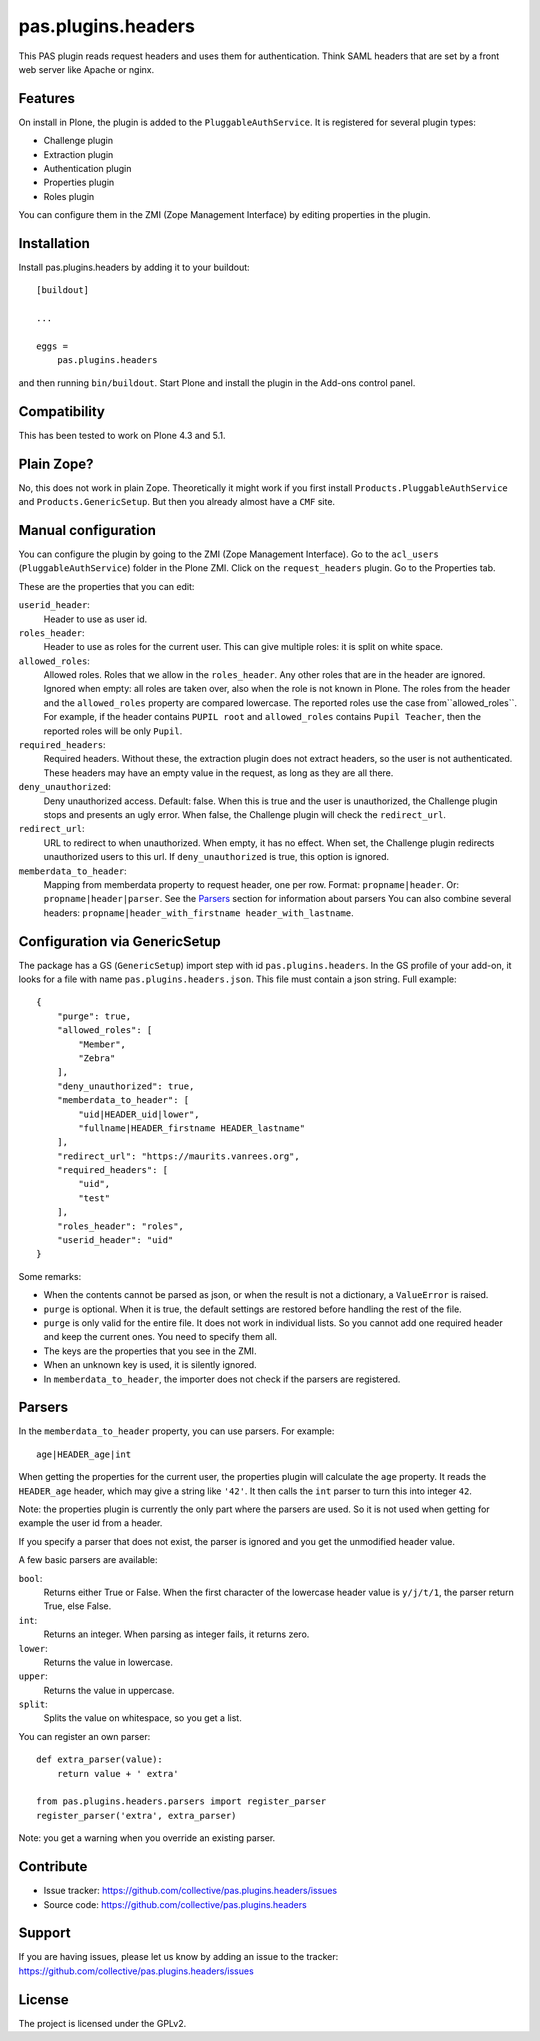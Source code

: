 .. This README is meant for consumption by humans and pypi. Pypi can render rst files so please do not use Sphinx features.
   If you want to learn more about writing documentation, please check out: http://docs.plone.org/about/documentation_styleguide.html
   This text does not appear on pypi or github. It is a comment.

===================
pas.plugins.headers
===================

This PAS plugin reads request headers and uses them for authentication.
Think SAML headers that are set by a front web server like Apache or nginx.


Features
--------

On install in Plone, the plugin is added to the ``PluggableAuthService``.
It is registered for several plugin types:

- Challenge plugin
- Extraction plugin
- Authentication plugin
- Properties plugin
- Roles plugin

You can configure them in the ZMI (Zope Management Interface) by editing properties in the plugin.


Installation
------------

Install pas.plugins.headers by adding it to your buildout::

    [buildout]

    ...

    eggs =
        pas.plugins.headers


and then running ``bin/buildout``.
Start Plone and install the plugin in the Add-ons control panel.


Compatibility
-------------

This has been tested to work on Plone 4.3 and 5.1.


Plain Zope?
-----------

No, this does not work in plain Zope.
Theoretically it might work if you first install ``Products.PluggableAuthService`` and ``Products.GenericSetup``.
But then you already almost have a ``CMF`` site.


Manual configuration
--------------------

You can configure the plugin by going to the ZMI (Zope Management Interface).
Go to the ``acl_users`` (``PluggableAuthService``) folder in the Plone ZMI.
Click on the ``request_headers`` plugin.
Go to the Properties tab.

These are the properties that you can edit:

``userid_header``:
    Header to use as user id.

``roles_header``:
    Header to use as roles for the current user.
    This can give multiple roles: it is split on white space.

``allowed_roles``:
    Allowed roles.
    Roles that we allow in the ``roles_header``.
    Any other roles that are in the header are ignored.
    Ignored when empty: all roles are taken over, also when the role is not known in Plone.
    The roles from the header and the ``allowed_roles`` property are compared lowercase.
    The reported roles use the case from``allowed_roles``.
    For example, if the header contains ``PUPIL root`` and ``allowed_roles`` contains ``Pupil Teacher``, then the reported roles will be only ``Pupil``.

``required_headers``:
    Required headers.
    Without these, the extraction plugin does not extract headers, so the user is not authenticated.
    These headers may have an empty value in the request, as long as they are all there.

``deny_unauthorized``:
    Deny unauthorized access.
    Default: false.
    When this is true and the user is unauthorized, the Challenge plugin stops and presents an ugly error.
    When false, the Challenge plugin will check the ``redirect_url``.

``redirect_url``:
    URL to redirect to when unauthorized.
    When empty, it has no effect.
    When set, the Challenge plugin redirects unauthorized users to this url.
    If ``deny_unauthorized`` is true, this option is ignored.

``memberdata_to_header``:
    Mapping from memberdata property to request header, one per row.
    Format: ``propname|header``.
    Or: ``propname|header|parser``.
    See the Parsers_ section for information about parsers
    You can also combine several headers:
    ``propname|header_with_firstname header_with_lastname``.


Configuration via GenericSetup
------------------------------

The package has a GS (``GenericSetup``) import step with id ``pas.plugins.headers``.
In the GS profile of your add-on, it looks for a file with name ``pas.plugins.headers.json``.
This file must contain a json string.
Full example:

::

    {
        "purge": true,
        "allowed_roles": [
            "Member",
            "Zebra"
        ],
        "deny_unauthorized": true,
        "memberdata_to_header": [
            "uid|HEADER_uid|lower",
            "fullname|HEADER_firstname HEADER_lastname"
        ],
        "redirect_url": "https://maurits.vanrees.org",
        "required_headers": [
            "uid",
            "test"
        ],
        "roles_header": "roles",
        "userid_header": "uid"
    }

Some remarks:

- When the contents cannot be parsed as json, or when the result is not a dictionary, a ``ValueError`` is raised.

- ``purge`` is optional.  When it is true, the default settings are restored before handling the rest of the file.

- ``purge`` is only valid for the entire file.
  It does not work in individual lists.
  So you cannot add one required header and keep the current ones.
  You need to specify them all.

- The keys are the properties that you see in the ZMI.

- When an unknown key is used, it is silently ignored.

- In ``memberdata_to_header``, the importer does not check if the parsers are registered.


Parsers
-------

In the ``memberdata_to_header`` property, you can use parsers.
For example::

    age|HEADER_age|int

When getting the properties for the current user, the properties plugin will calculate the ``age`` property.
It reads the ``HEADER_age`` header, which may give a string like ``'42'``.
It then calls the ``int`` parser to turn this into integer ``42``.

Note: the properties plugin is currently the only part where the parsers are used.
So it is not used when getting for example the user id from a header.

If you specify a parser that does not exist, the parser is ignored and you get the unmodified header value.

A few basic parsers are available:

``bool``:
    Returns either True or False.
    When the first character of the lowercase header value is ``y/j/t/1``, the parser return True, else False.

``int``:
    Returns an integer.
    When parsing as integer fails, it returns zero.

``lower``:
    Returns the value in lowercase.

``upper``:
    Returns the value in uppercase.

``split``:
    Splits the value on whitespace, so you get a list.

You can register an own parser::

    def extra_parser(value):
        return value + ' extra'

    from pas.plugins.headers.parsers import register_parser
    register_parser('extra', extra_parser)

Note: you get a warning when you override an existing parser.


Contribute
----------

- Issue tracker: https://github.com/collective/pas.plugins.headers/issues
- Source code: https://github.com/collective/pas.plugins.headers


Support
-------

If you are having issues, please let us know by adding an issue to the tracker: https://github.com/collective/pas.plugins.headers/issues


License
-------

The project is licensed under the GPLv2.
